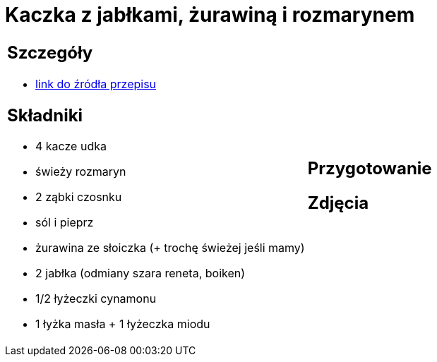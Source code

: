 = Kaczka z jabłkami, żurawiną i rozmarynem

[cols=".<a,.<a"]
[frame=none]
[grid=none]
|===
|
== Szczegóły
* https://www.kwestiasmaku.com/przepis/pieczone-udka-kaczki[link do źródła przepisu]

== Składniki
* 4 kacze udka
* świeży rozmaryn
* 2 ząbki czosnku
* sól i pieprz
* żurawina ze słoiczka (+ trochę świeżej jeśli mamy)
* 2 jabłka (odmiany szara reneta, boiken)
* 1/2 łyżeczki cynamonu
* 1 łyżka masła + 1 łyżeczka miodu
|
== Przygotowanie

== Zdjęcia
|===
